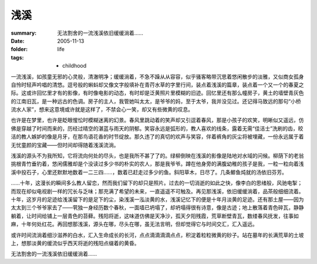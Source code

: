 浅溪
====

:summary: 无法割舍的一流浅溪依旧缓缓淌着……
:date: 2005-11-13
:folder: life
:tags:
    - childhood

一流浅溪，如孩童无邪的心灵般，清澈明净；缓缓淌着，不急不躁从从容容，似乎骚客略带沉思着悠闲散步的淡雅，又似商女孤身自怜时轻声吟唱的清悠。逗号般的蝌蚪却又像文字般填补在青荇水草的字里行间，装点着浅溪的篇章，装点着一个又一个的春夏之际。这或许回忆里才有的影像，有时像电影的动态，有时却是泛黄照片里模糊的旧迹。回忆里还有那么幢房子，黄土的墙壁青灰色的江南旧瓦，是一种远古的色调。房子的主人，我管她叫太太，是爷爷的妈，至于太爷，我并没见过。还记得马致远的那句“小桥流水人家”，想来这意境或许就是这样了，不禁会心一笑，却又有些微黄的叹息。

也许是在梦里，也许是眨眼惺忪时模糊迷离的幻景。春风里跳动着的笑声却又引逗着春风，那是小孩子的欢笑，明晰似又遥远，仿佛是穿越了时间而来的，历经过晴空的湛蓝与雨天的阴郁。笑容永远是弧形的，教人喜欢的线条，露着无需“佳洁士”洗刷的齿，皎洁的教人嫉妒的像是月牙，在那鸟语花香的时节绽放。那久违了的真切的欢声与笑容，伴着裤角的灰尘将被埋藏，一份永远属于着无忧童颜的宝藏——但时间却得随着浅溪流淌。

浅溪的源头不为我所知，它将流向何处的尽头，也是我所不甚了了的。绿柳倒映在浅溪的影像是陆地对水域的问候。柳荫下的老翁挑根青竹垂钓着，悠闲儒雅却是个没读过多少书的朴实的农人，那是我爷爷。蹲在他身旁的满腹幼稚的孩子是我，一粒一粒向着浅溪中投石子，心里还默默地数着一二三四……，数着已赶走过多少的鱼。斜阳草木，日尽了。几条鲫鱼炖就的汤依旧芬芳。

……十年，这漫长的瞬间多么教人留恋，然而我们留下的却只是照片。过去的一切消逝的如此之快，像李白的思绪般，风驰电掣；而现在却似电视剧一样的冗长与乏味；那充满了希望的未来，一直遥遥不可触及。再见那浅溪，依旧缓缓淌着，品茶般细细流着。十年，这岁月的足迹给浅溪留下的是足下的尘，染浅溪一泓淡黄的水，浅溪记忆下的便是十年月淡黄的足迹。还有那土屋——因为太太到三个爷爷家去了——茕独一身经历数个春秋，一面墙已坍塌了，却坍塌得很有诗意，像是古迹；地上散落着青色碎瓦，静静躺着，让时间给铺上一层青色的苔藓。残阳将逝，这味道仿佛是天净沙，孤天夕阳残霞，荒草断壁青瓦，数缕春风抚发，往事如麻，十年何处红花。再回想那浅溪，源头在哪，尽头在哪，虽无法言明，但却觉得它与时间交汇，汇入遥远。

或许时间流淌着细沙滋养的白水，汇入生命成长的长河，点点滴滴滴滴点点，积淀着粒粒微黄的砂子。站在墓年的长满荒草的土坡上，想那淡黄的缓流似乎西天将逝的残阳点缀着的黄昏。

无法割舍的一流浅溪依旧缓缓淌着……
